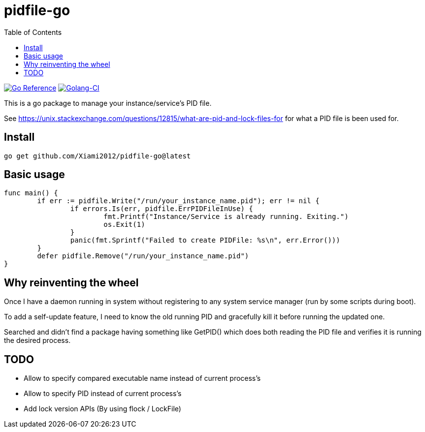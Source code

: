 = pidfile-go
:toc:

https://pkg.go.dev/github.com/Xiami2012/pidfile-go[image:https://pkg.go.dev/badge/github.com/Xiami2012/pidfile-go.svg[Go Reference]]
https://github.com/Xiami2012/pidfile-go/actions/workflows/golang-ci.yml[image:https://github.com/Xiami2012/pidfile-go/actions/workflows/golang-ci.yml/badge.svg[Golang-CI]]

This is a go package to manage your instance/service's PID file.

See https://unix.stackexchange.com/questions/12815/what-are-pid-and-lock-files-for for what a PID
file is been used for.

== Install

`go get github.com/Xiami2012/pidfile-go@latest`

== Basic usage

[source,go]
----
func main() {
	if err := pidfile.Write("/run/your_instance_name.pid"); err != nil {
		if errors.Is(err, pidfile.ErrPIDFileInUse) {
			fmt.Printf("Instance/Service is already running. Exiting.")
			os.Exit(1)
		}
		panic(fmt.Sprintf("Failed to create PIDFile: %s\n", err.Error()))
	}
	defer pidfile.Remove("/run/your_instance_name.pid")
}
----

== Why reinventing the wheel

Once I have a daemon running in system without registering to any system service manager (run by
some scripts during boot).

To add a self-update feature, I need to know the old running PID and gracefully kill it before
running the updated one.

Searched and didn't find a package having something like GetPID() which does both reading the PID
file and verifies it is running the desired process.

== TODO

* Allow to specify compared executable name instead of current process's
* Allow to specify PID instead of current process's
* Add lock version APIs (By using flock / LockFile)

